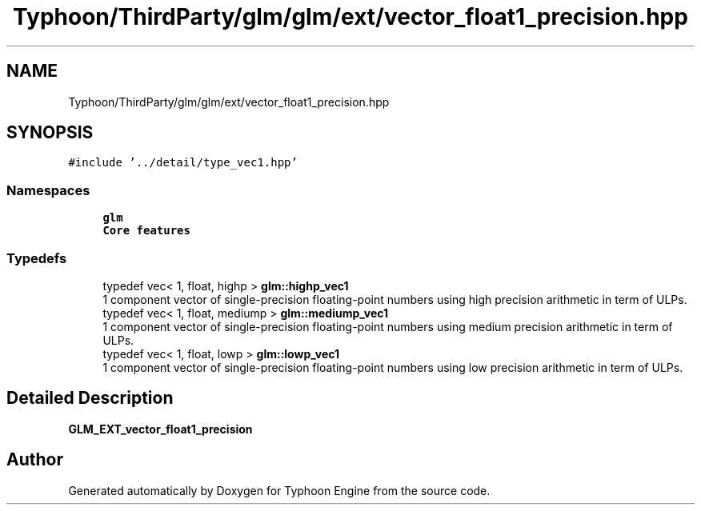 .TH "Typhoon/ThirdParty/glm/glm/ext/vector_float1_precision.hpp" 3 "Sat Jul 20 2019" "Version 0.1" "Typhoon Engine" \" -*- nroff -*-
.ad l
.nh
.SH NAME
Typhoon/ThirdParty/glm/glm/ext/vector_float1_precision.hpp
.SH SYNOPSIS
.br
.PP
\fC#include '\&.\&./detail/type_vec1\&.hpp'\fP
.br

.SS "Namespaces"

.in +1c
.ti -1c
.RI " \fBglm\fP"
.br
.RI "\fBCore features\fP "
.in -1c
.SS "Typedefs"

.in +1c
.ti -1c
.RI "typedef vec< 1, float, highp > \fBglm::highp_vec1\fP"
.br
.RI "1 component vector of single-precision floating-point numbers using high precision arithmetic in term of ULPs\&. "
.ti -1c
.RI "typedef vec< 1, float, mediump > \fBglm::mediump_vec1\fP"
.br
.RI "1 component vector of single-precision floating-point numbers using medium precision arithmetic in term of ULPs\&. "
.ti -1c
.RI "typedef vec< 1, float, lowp > \fBglm::lowp_vec1\fP"
.br
.RI "1 component vector of single-precision floating-point numbers using low precision arithmetic in term of ULPs\&. "
.in -1c
.SH "Detailed Description"
.PP 
\fBGLM_EXT_vector_float1_precision\fP 
.SH "Author"
.PP 
Generated automatically by Doxygen for Typhoon Engine from the source code\&.
